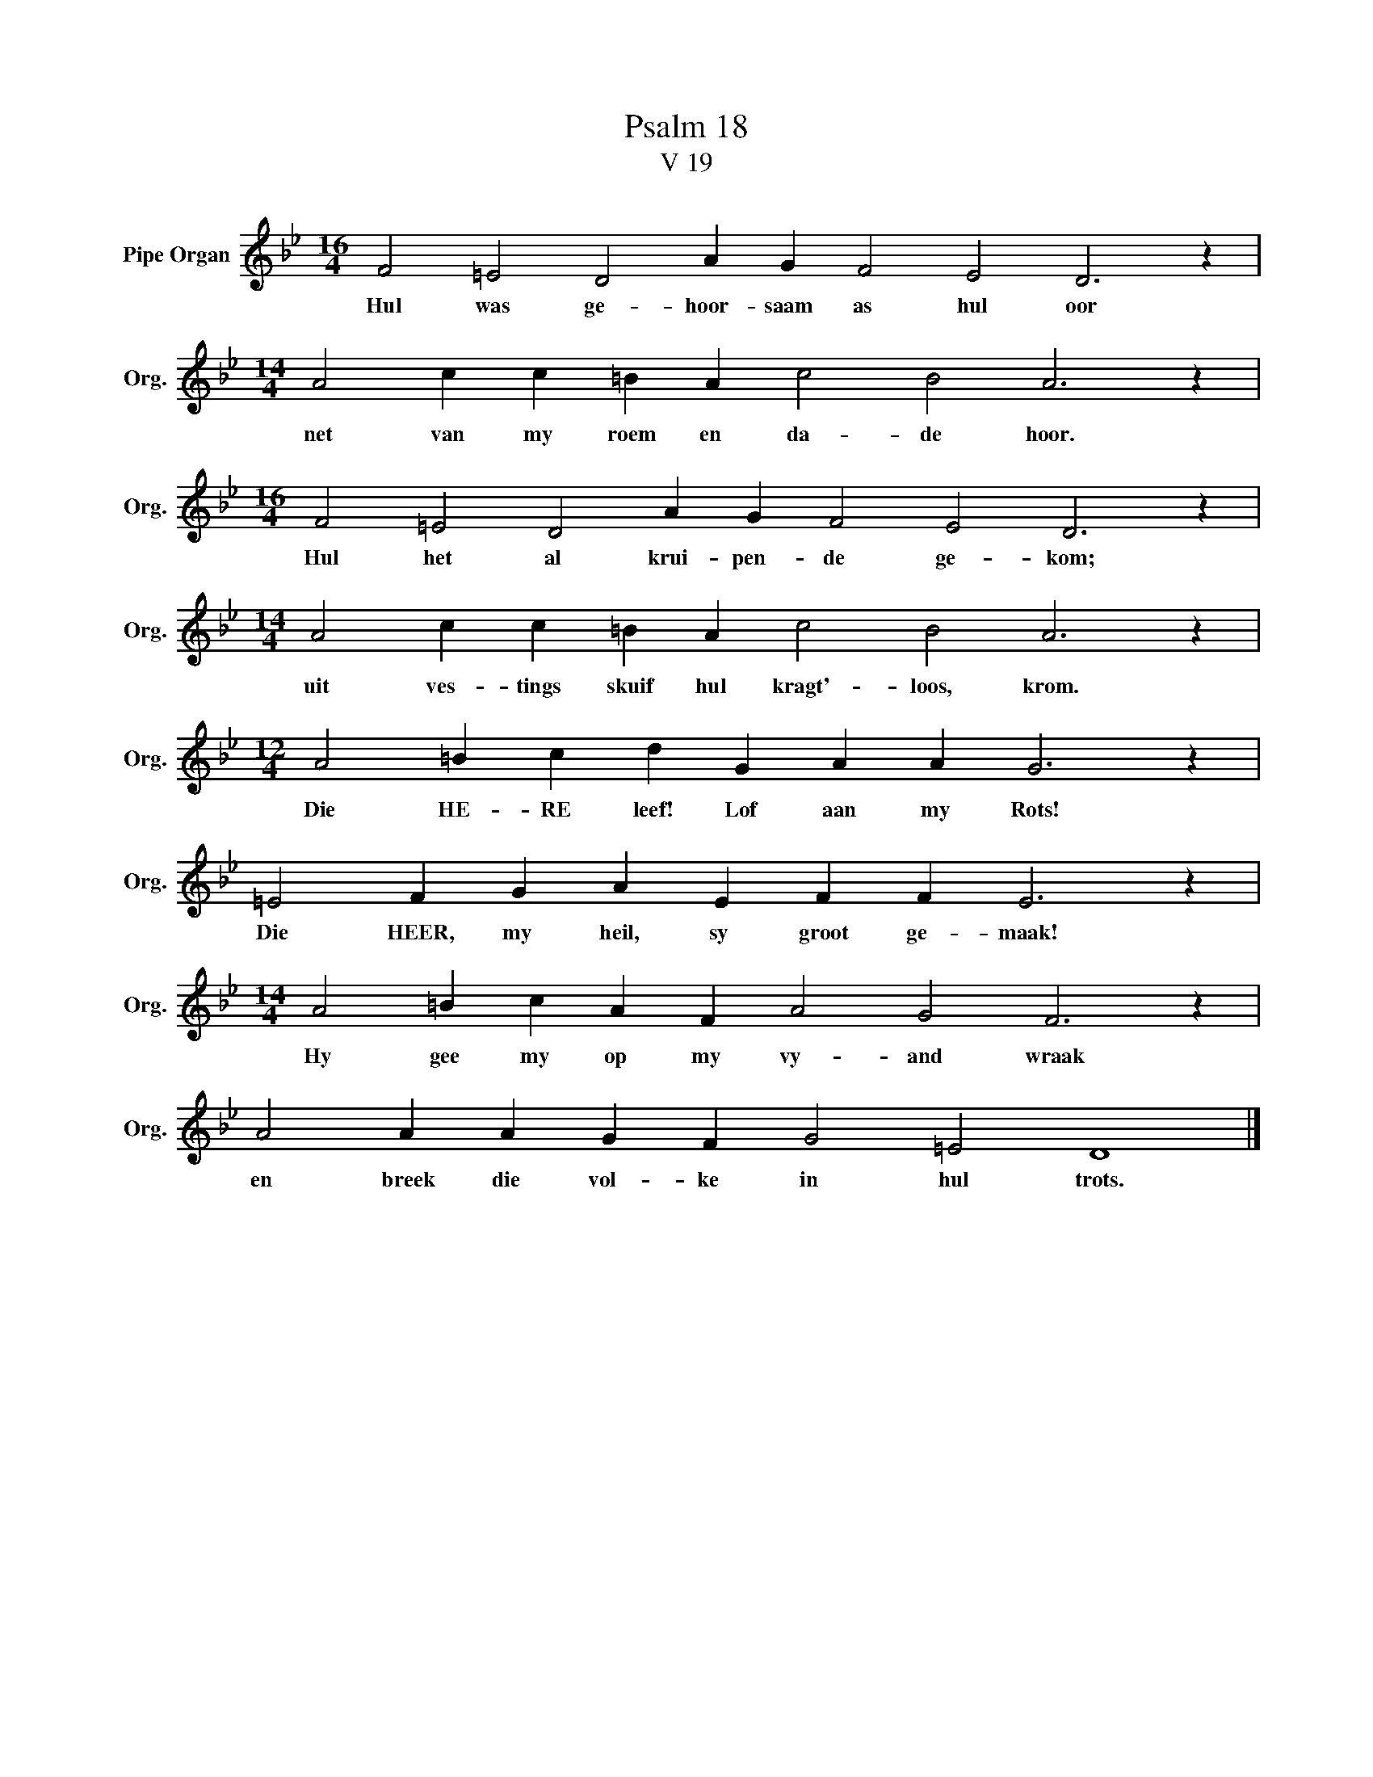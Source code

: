 X:1
T:Psalm 18
T:V 19
L:1/4
M:16/4
I:linebreak $
K:Bb
V:1 treble nm="Pipe Organ" snm="Org."
V:1
 F2 =E2 D2 A G F2 E2 D3 z |$[M:14/4] A2 c c =B A c2 B2 A3 z |$[M:16/4] F2 =E2 D2 A G F2 E2 D3 z |$ %3
w: Hul was ge- hoor- saam as hul oor|net van my roem en da- de hoor.|Hul het al krui- pen- de ge- kom;|
[M:14/4] A2 c c =B A c2 B2 A3 z |$[M:12/4] A2 =B c d G A A G3 z |$ =E2 F G A E F F E3 z |$ %6
w: uit ves- tings skuif hul kragt'- loos, krom.|Die HE- RE leef! Lof aan my Rots!|Die HEER, my heil, sy groot ge- maak!|
[M:14/4] A2 =B c A F A2 G2 F3 z |$ A2 A A G F G2 =E2 D4 |] %8
w: Hy gee my op my vy- and wraak|en breek die vol- ke in hul trots.|

